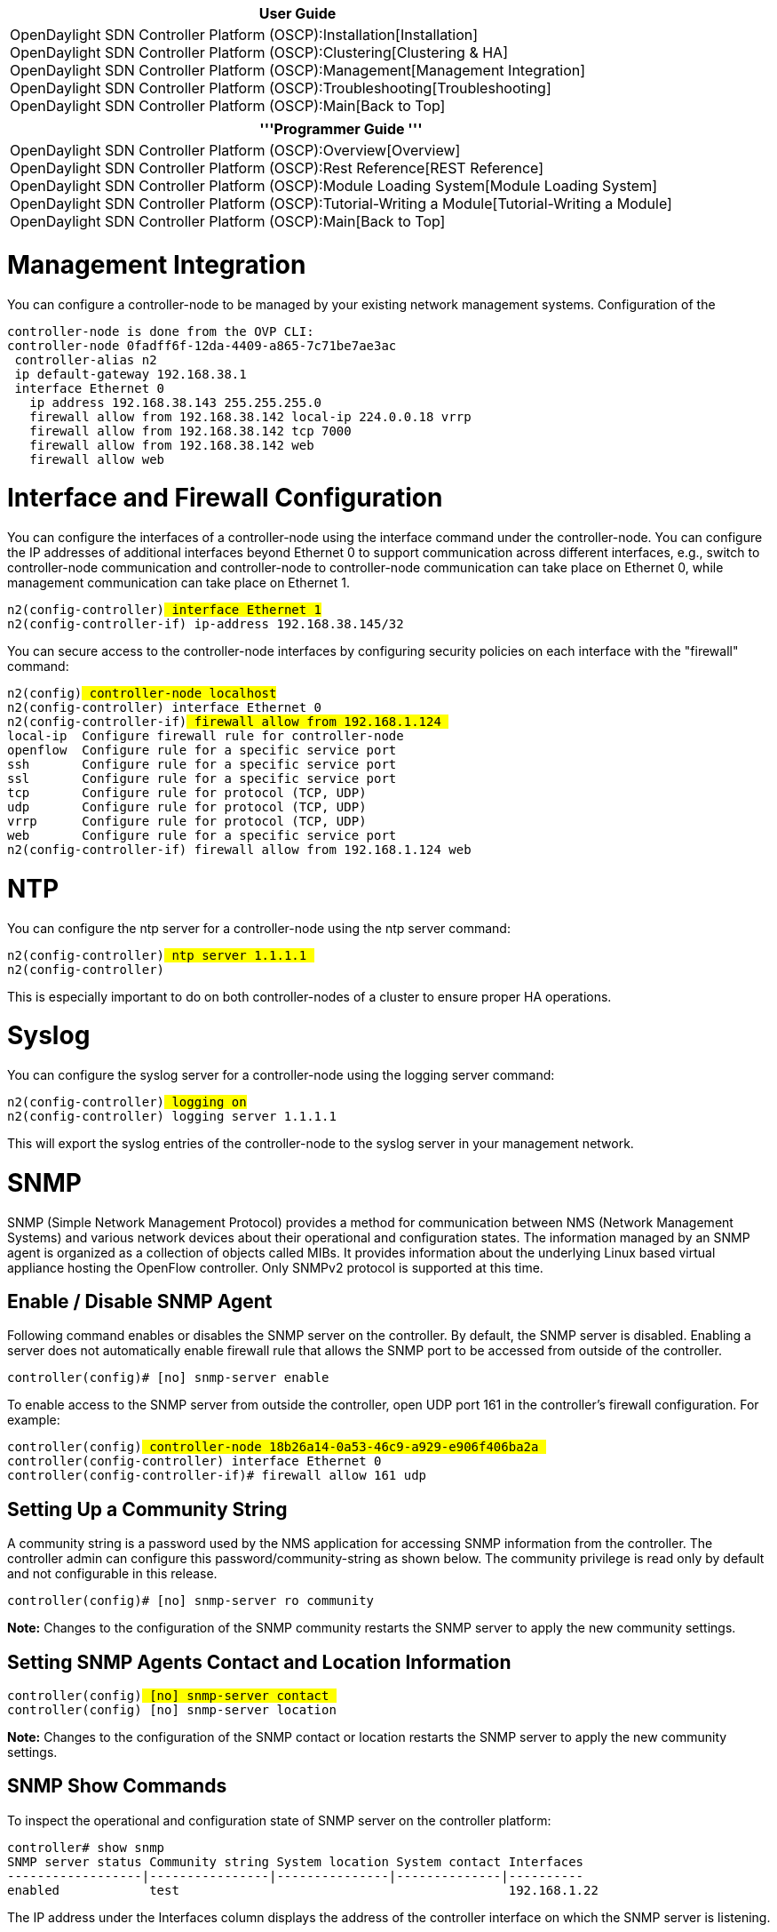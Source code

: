 [cols="^",]
|=======================================================================
|*User Guide*

|OpenDaylight SDN Controller Platform (OSCP):Installation[Installation] +
OpenDaylight SDN Controller Platform (OSCP):Clustering[Clustering &
HA] +
OpenDaylight SDN Controller Platform (OSCP):Management[Management
Integration] +
OpenDaylight SDN Controller Platform (OSCP):Troubleshooting[Troubleshooting] +
OpenDaylight SDN Controller Platform (OSCP):Main[Back to Top]
|=======================================================================

[cols="^",]
|=======================================================================
|'''Programmer Guide '''

|OpenDaylight SDN Controller Platform (OSCP):Overview[Overview] +
OpenDaylight SDN Controller Platform (OSCP):Rest Reference[REST
Reference] +
OpenDaylight SDN Controller Platform (OSCP):Module Loading System[Module
Loading System] +
OpenDaylight SDN Controller Platform (OSCP):Tutorial-Writing a Module[Tutorial-Writing
a Module] +
OpenDaylight SDN Controller Platform (OSCP):Main[Back to Top]
|=======================================================================

[[management-integration]]
= Management Integration

You can configure a controller-node to be managed by your existing
network management systems. Configuration of the

`controller-node is done from the OVP CLI:` +
`controller-node 0fadff6f-12da-4409-a865-7c71be7ae3ac` +
` controller-alias n2` +
` ip default-gateway 192.168.38.1` +
` interface Ethernet 0` +
`   ip address 192.168.38.143 255.255.255.0` +
`   firewall allow from 192.168.38.142 local-ip 224.0.0.18 vrrp` +
`   firewall allow from 192.168.38.142 tcp 7000` +
`   firewall allow from 192.168.38.142 web` +
`   firewall allow web`

[[interface-and-firewall-configuration]]
= Interface and Firewall Configuration

You can configure the interfaces of a controller-node using the
interface command under the controller-node. You can configure the IP
addresses of additional interfaces beyond Ethernet 0 to support
communication across different interfaces, e.g., switch to
controller-node communication and controller-node to controller-node
communication can take place on Ethernet 0, while management
communication can take place on Ethernet 1.

`n2(config-controller)# interface Ethernet 1` +
`n2(config-controller-if)# ip-address 192.168.38.145/32`

You can secure access to the controller-node interfaces by configuring
security policies on each interface with the "firewall" command:

`n2(config)# controller-node localhost` +
`n2(config-controller)# interface Ethernet 0` +
`n2(config-controller-if)# firewall allow from 192.168.1.124 ` +
`local-ip  Configure firewall rule for controller-node` +
`openflow  Configure rule for a specific service port` +
`ssh       Configure rule for a specific service port` +
`ssl       Configure rule for a specific service port` +
`tcp       Configure rule for protocol (TCP, UDP)` +
`udp       Configure rule for protocol (TCP, UDP)` +
`vrrp      Configure rule for protocol (TCP, UDP)` +
`web       Configure rule for a specific service port` +
`n2(config-controller-if)# firewall allow from 192.168.1.124 web`

[[ntp]]
= NTP

You can configure the ntp server for a controller-node using the ntp
server command:

`n2(config-controller)# ntp server 1.1.1.1 ` +
`n2(config-controller)#`

This is especially important to do on both controller-nodes of a cluster
to ensure proper HA operations.

[[syslog]]
= Syslog

You can configure the syslog server for a controller-node using the
logging server command:

`n2(config-controller)# logging on` +
`n2(config-controller)# logging server 1.1.1.1`

This will export the syslog entries of the controller-node to the syslog
server in your management network.

[[snmp]]
= SNMP

SNMP (Simple Network Management Protocol) provides a method for
communication between NMS (Network Management Systems) and various
network devices about their operational and configuration states. The
information managed by an SNMP agent is organized as a collection of
objects called MIBs. It provides information about the underlying Linux
based virtual appliance hosting the OpenFlow controller. Only SNMPv2
protocol is supported at this time.

[[enable-disable-snmp-agent]]
== Enable / Disable SNMP Agent

Following command enables or disables the SNMP server on the controller.
By default, the SNMP server is disabled. Enabling a server does not
automatically enable firewall rule that allows the SNMP port to be
accessed from outside of the controller.

`controller(config)# [no] snmp-server enable`

To enable access to the SNMP server from outside the controller, open
UDP port 161 in the controller's firewall configuration. For example:

`controller(config)# controller-node 18b26a14-0a53-46c9-a929-e906f406ba2a ` +
`controller(config-controller)# interface Ethernet 0` +
`controller(config-controller-if)# firewall allow 161 udp `

[[setting-up-a-community-string]]
== Setting Up a Community String

A community string is a password used by the NMS application for
accessing SNMP information from the controller. The controller admin can
configure this password/community-string as shown below. The community
privilege is read only by default and not configurable in this release.

`controller(config)# [no] snmp-server ro community `

*Note:* Changes to the configuration of the SNMP community restarts the
SNMP server to apply the new community settings.

[[setting-snmp-agents-contact-and-location-information]]
== Setting SNMP Agents Contact and Location Information

`controller(config)# [no] snmp-server contact ` +
`controller(config)# [no] snmp-server location `

*Note:* Changes to the configuration of the SNMP contact or location
restarts the SNMP server to apply the new community settings.

[[snmp-show-commands]]
== SNMP Show Commands

To inspect the operational and configuration state of SNMP server on the
controller platform:

`controller# show snmp ` +
`SNMP server status Community string System location System contact Interfaces` +
`------------------|----------------|---------------|--------------|----------` +
`enabled            test                                            192.168.1.22`

The IP address under the Interfaces column displays the address of the
controller interface on which the SNMP server is listening.

[[high-availability-support]]
== High Availability Support

SNMP configuration is synced between Active and Standby controllers.
However, you must explicitly open up the firewall ports (UDP port 161)
for both the controllers. The firewall configuration for both the nodes
can be done through CLI on the Active Controller under controller-node
submode. For example:

`controller(config)# controller-node `` ` +
`controller(config-controller)# interface Ethernet 0` +
`controller(config-controller-if)# firewall allow 161 udp ` +
` ` +
`controller(config)# controller-node `` ` +
`controller(config-controller)# interface Ethernet 0` +
`controller(config-controller-if)# firewall allow 161 udp `

[[troubleshooting-snmp]]
== Troubleshooting SNMP

The following are some common troubleshooting options when the SNMP
server is not performing correctly.

To check if the SNMP server is enabled or not:

1.  Run the show running snmp command. Check if the snmp server enable
command is present in the configuration.
2.  Login to bash mode using debug bash.
3.  Check in the file, /etc/default/snmpd. If the server is enabled,
verify SNMPDRUN=yes. If the server is not enabled, verify SNMPDRUN=no.
4.  Run a pgrep snmpd. If a process ID is shown that means SNMP server
is running.

To verify the configuration of an SNMP server:

1.  Execute show snmp at the CLI prompt. It displays the status of the
SNMP server.
2.  From bash mode, check the contents of the /etc/default/snmpd and
/etc/snmp/snmpd.conf files.

If the SNMP server is not accessible from a NMS station in the network:

1.  Check if the firewall rule is configured to open the UDP port 161
for the Ethernet interface hosting the IP address of the controller.
This is needed to access SNMP daemon port on the controller from outside
network.
2.  Run the show snmp command on the controller. Check if the correct IP
address is listed under the Interfaces column.

Category:OpenDaylight SDN Controller Platform[Category:OpenDaylight SDN
Controller Platform]
